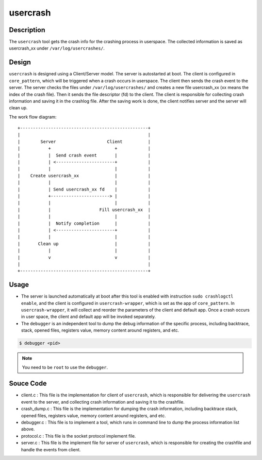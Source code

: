 .. _usercrash_doc:

usercrash
#########

Description
***********

The ``usercrash`` tool gets the crash info for the crashing process in
userspace. The collected information is saved as usercrash_xx under
``/var/log/usercrashes/``.

Design
******

``usercrash`` is designed using a  Client/Server model. The server is
autostarted at boot. The client is configured in ``core_pattern``, which
will be triggered when a crash occurs in userspace. The client then
sends the crash event to the server. The server checks the files under
``/var/log/usercrashes/`` and creates a new file usercrash_xx (xx means
the index of the crash file).  Then it sends the file descriptor (fd) to
the client. The client is responsible for collecting crash information
and saving it in the crashlog file. After the saving work is done, the
client notifies server and the server will clean up.

The work flow diagram:

::

   +--------------------------------------------------+
   |                                                  |
   |        Server                    Client          |
   |           +                         +            |
   |           |  Send crash event       |            |
   |           | <-----------------------+            |
   |           |                         |            |
   |    Create usercrash_xx              |            |
   |           |                         |            |
   |           | Send usercrash_xx fd    |            |
   |           +-----------------------> |            |
   |           |                         |            |
   |           |                   Fill usercrash_xx  |
   |           |                         |            |
   |           |  Notify completion      |            |
   |           | <-----------------------+            |
   |           |                         |            |
   |       Clean up                      |            |
   |           |                         |            |
   |           v                         v            |
   |                                                  |
   +--------------------------------------------------+

Usage
*****

- The server is launched automatically at boot after this tool is enabled with
  instruction ``sudo crashlogctl enable``, and the client is configured in
  ``usercrash-wrapper``, which is set as the app of ``core_pattern``. In
  ``usercrash-wrapper``, it will collect and reorder the parameters of the
  client and default app. Once a crash occurs in user space, the client and
  default app will be invoked separately.

- The ``debugger`` is an independent tool to dump the debug information of the
  specific process, including backtrace, stack, opened files, registers value,
  memory content around registers, and etc.

.. code-block:: none

   $ debugger <pid>

.. note::

   You need to be ``root`` to use the ``debugger``.

Souce Code
**********

- client.c : This file is the implementation for client of ``usercrash``, which
  is responsible for delivering the ``usercrash`` event to the server, and
  collecting crash information and saving it to the crashfile.
- crash_dump.c : This file is the implementation for dumping the crash
  information, including backtrace stack, opened files, registers value, memory
  content around registers, and etc.
- debugger.c : This file is to implement a tool, which runs in command line to
  dump the process information list above.
- protocol.c : This file is the socket protocol implement file.
- server.c : This file is the implement file for server of ``usercrash``, which
  is responsible for creating the crashfile and handle the events from client.
